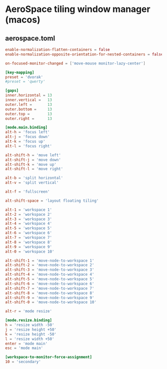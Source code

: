 * AeroSpace tiling window manager (macos)
** aerospace.toml
#+begin_src toml
enable-normalization-flatten-containers = false
enable-normalization-opposite-orientation-for-nested-containers = false

on-focused-monitor-changed = ['move-mouse monitor-lazy-center']

[key-mapping]
preset = 'dvorak'
#preset = 'qwerty'

[gaps]
inner.horizontal = 13
inner.vertical =   13
outer.left =       13
outer.bottom =     13
outer.top =        13
outer.right =      13

[mode.main.binding]
alt-h = 'focus left'
alt-j = 'focus down'
alt-k = 'focus up'
alt-l = 'focus right'

alt-shift-h = 'move left'
alt-shift-j = 'move down'
alt-shift-k = 'move up'
alt-shift-l = 'move right'

alt-b = 'split horizontal'
alt-v = 'split vertical'

alt-f = 'fullscreen'

alt-shift-space = 'layout floating tiling'

alt-1 = 'workspace 1'
alt-2 = 'workspace 2'
alt-3 = 'workspace 3'
alt-4 = 'workspace 4'
alt-5 = 'workspace 5'
alt-6 = 'workspace 6'
alt-7 = 'workspace 7'
alt-8 = 'workspace 8'
alt-9 = 'workspace 9'
alt-0 = 'workspace 10'

alt-shift-1 = 'move-node-to-workspace 1'
alt-shift-2 = 'move-node-to-workspace 2'
alt-shift-3 = 'move-node-to-workspace 3'
alt-shift-4 = 'move-node-to-workspace 4'
alt-shift-5 = 'move-node-to-workspace 5'
alt-shift-6 = 'move-node-to-workspace 6'
alt-shift-7 = 'move-node-to-workspace 7'
alt-shift-8 = 'move-node-to-workspace 8'
alt-shift-9 = 'move-node-to-workspace 9'
alt-shift-0 = 'move-node-to-workspace 10'

alt-r = 'mode resize'

[mode.resize.binding]
h = 'resize width -50'
j = 'resize height +50'
k = 'resize height -50'
l = 'resize width +50'
enter = 'mode main'
esc = 'mode main'

[workspace-to-monitor-force-assignment]
10 = 'secondary'
#+end_src
